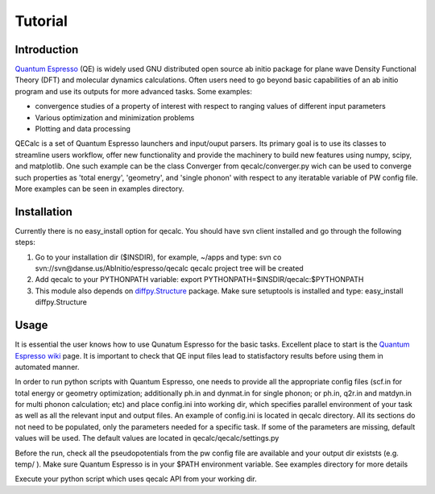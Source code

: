 Tutorial
========

Introduction
------------
`Quantum Espresso <http://www.quantum-espresso.org>`_ (QE) is widely used GNU distributed open source ab initio package
for plane wave Density Functional Theory (DFT) and molecular dynamics calculations.
Often users need to go beyond basic capabilities of an ab initio program and
use its outputs for more advanced tasks. Some examples:

* convergence studies of a property of interest with respect to ranging values of different input parameters
* Various optimization and minimization problems
* Plotting and data processing

QECalc is a set of Quantum Espresso launchers and input/ouput parsers.
Its primary goal is to use its classes to streamline users workflow,
offer new functionality and provide the machinery  to build new  features using
numpy, scipy, and matplotlib. One such example can be the class Converger from
qecalc/converger.py wich can be  used to converge such
properties as 'total energy', 'geometry', and 'single phonon' with respect to
any iteratable variable of PW config file. More examples can be seen in examples
directory.

Installation
------------
Currently there is no easy_install option for qecalc.
You should have svn client installed
and go through the following steps:

1. Go to your installation dir ($INSDIR), for example, ~/apps and type:
   svn co svn://svn@danse.us/AbInitio/espresso/qecalc
   qecalc project tree will be created

2. Add qecalc to your PYTHONPATH variable:
   export PYTHONPATH=$INSDIR/qecalc:$PYTHONPATH

3. This module also depends on `diffpy.Structure <http://pypi.python.org/pypi/diffpy.Structure>`_  package. Make sure  setuptools is installed and type:
   easy_install diffpy.Structure

Usage
------------
It is essential the user knows how to use Qunatum Espresso for the basic tasks.
Excellent place to start is the `Quantum Espresso wiki <http://www.quantum-espresso.org/wiki>`_ page.
It is important to check that QE input files lead to statisfactory results
before using them in automated manner.

In order to run python scripts with Quantum Espresso, one needs to provide all
the appropriate config files (scf.in for total energy or geometry optimization;
additionally ph.in and dynmat.in for single phonon; or ph.in, q2r.in and matdyn.in
for multi phonon calculation; etc) and place config.ini
into working dir, which specifies parallel environment of your task as well as
all the relevant input and output files. An example of config.ini is located in qecalc directory. All
its sections do not need to be populated, only the parameters needed for a
specific task. If some of the parameters are missing, default values will be used.
The default values are located in qecalc/qecalc/settings.py


Before the run, check all the pseudopotentials from the pw config file
are available and your output dir existsts (e.g. temp/ ). Make sure
Quantum Espresso is in your $PATH environment variable. See examples directory
for more details

Execute your python script which uses qecalc API from your working dir.

